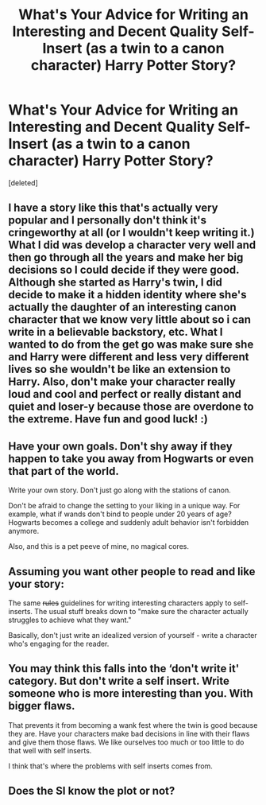#+TITLE: What's Your Advice for Writing an Interesting and Decent Quality Self-Insert (as a twin to a canon character) Harry Potter Story?

* What's Your Advice for Writing an Interesting and Decent Quality Self-Insert (as a twin to a canon character) Harry Potter Story?
:PROPERTIES:
:Score: 3
:DateUnix: 1531794397.0
:DateShort: 2018-Jul-17
:END:
[deleted]


** I have a story like this that's actually very popular and I personally don't think it's cringeworthy at all (or I wouldn't keep writing it.) What I did was develop a character very well and then go through all the years and make her big decisions so I could decide if they were good. Although she started as Harry's twin, I did decide to make it a hidden identity where she's actually the daughter of an interesting canon character that we know very little about so i can write in a believable backstory, etc. What I wanted to do from the get go was make sure she and Harry were different and less very different lives so she wouldn't be like an extension to Harry. Also, don't make your character really loud and cool and perfect or really distant and quiet and loser-y because those are overdone to the extreme. Have fun and good luck! :)
:PROPERTIES:
:Author: slytherinaballerina
:Score: 1
:DateUnix: 1531798131.0
:DateShort: 2018-Jul-17
:END:


** Have your own goals. Don't shy away if they happen to take you away from Hogwarts or even that part of the world.

Write your own story. Don't just go along with the stations of canon.

Don't be afraid to change the setting to your liking in a unique way. For example, what if wands don't bind to people under 20 years of age? Hogwarts becomes a college and suddenly adult behavior isn't forbidden anymore.

Also, and this is a pet peeve of mine, no magical cores.
:PROPERTIES:
:Author: ForumWarrior
:Score: 1
:DateUnix: 1531798687.0
:DateShort: 2018-Jul-17
:END:


** Assuming you want other people to read and like your story:

The same +rules+ guidelines for writing interesting characters apply to self-inserts. The usual stuff breaks down to "make sure the character actually struggles to achieve what they want."

Basically, don't just write an idealized version of yourself - write a character who's engaging for the reader.
:PROPERTIES:
:Author: jmartkdr
:Score: 1
:DateUnix: 1531799064.0
:DateShort: 2018-Jul-17
:END:


** You may think this falls into the ‘don't write it' category. But don't write a self insert. Write someone who is more interesting than you. With bigger flaws.

That prevents it from becoming a wank fest where the twin is good because they are. Have your characters make bad decisions in line with their flaws and give them those flaws. We like ourselves too much or too little to do that well with self inserts.

I think that's where the problems with self inserts comes from.
:PROPERTIES:
:Author: Wu_Gang
:Score: 1
:DateUnix: 1531800909.0
:DateShort: 2018-Jul-17
:END:


** Does the SI know the plot or not?
:PROPERTIES:
:Author: Mestrehunter
:Score: 1
:DateUnix: 1531801590.0
:DateShort: 2018-Jul-17
:END:
